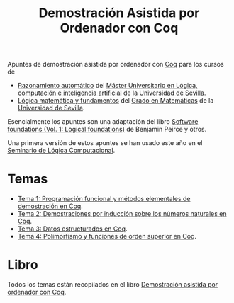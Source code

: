 #+TITLE: Demostración Asistida por Ordenador con Coq

Apuntes de demostración asistida por ordenador con
[[https://coq.inria.fr/][Coq]] para los cursos de
+ [[http://www.cs.us.es/~jalonso/cursos/m-ra/][Razonamiento automático]] del 
  [[http://master.cs.us.es/Máster_Universitario_en_Lógica,_Computación_e_Inteligencia_Artificial][Máster Universitario en Lógica, computación e inteligencia artificial]]
  de la [[http://www.us.es][Universidad de Sevilla]].
+ [[http://www.cs.us.es/~jalonso/cursos/lmf/][Lógica matemática y fundamentos]] del 
  [[http://www.us.es/estudios/grados/plan_171?p=7][Grado en Matemáticas]] 
  de la [[http://www.us.es][Universidad de Sevilla]].

Esencialmente los apuntes son una adaptación del libro
[[https://softwarefoundations.cis.upenn.edu/current/lf-current][Software foundations (Vol. 1: Logical foundations)]] 
de Benjamin Peirce y otros.

Una primera versión de estos apuntes se han usado este año en el
[[http://www.glc.us.es/~jalonso/SLC2018][Seminario de Lógica Computacional]].

* Temas
+ [[https://github.com/jaalonso/DAOconCoq/blob/master/teorias/T1_PF_en_Coq.v][Tema 1: Programación funcional y métodos elementales de demostración en Coq]].
+ [[https://github.com/jaalonso/DAOconCoq/blob/master/teorias/T2_Induccion.v][Tema 2: Demostraciones por inducción sobre los números naturales en Coq]].
+ [[https://github.com/jaalonso/DAOconCoq/blob/master/teorias/T3_Listas.v][Tema 3: Datos estructurados en Coq]].
+ [[https://github.com/jaalonso/DAOconCoq/blob/master/teorias/T4_PolimorfismoyOS.v][Tema 4: Polimorfismo y funciones de orden superior en Coq]].

* Libro
Todos los temas están recopilados en el libro
[[https://github.com/jaalonso/DAOconCoq/raw/master/texto/DAOconCoq.pdf][Demostración asistida por ordenador con Coq]]. 
